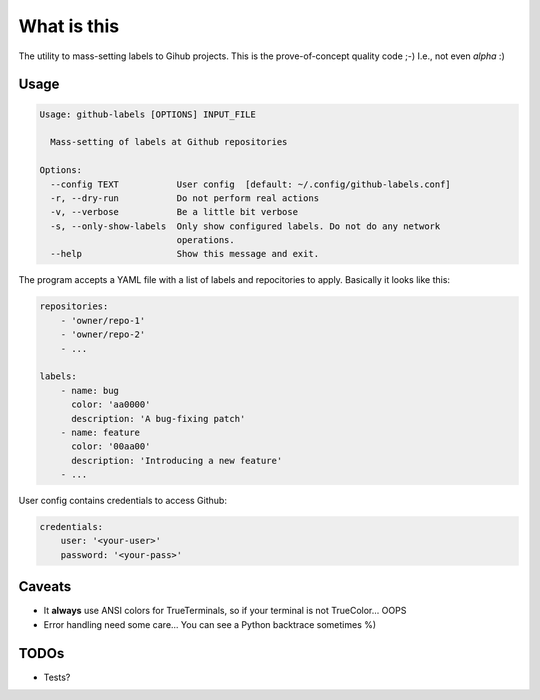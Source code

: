 What is this
============

The utility to mass-setting labels to Gihub projects.
This is the prove-of-concept quality code ;-)
I.e., not even *alpha* :)


Usage
-----

.. code-block:: none

    Usage: github-labels [OPTIONS] INPUT_FILE

      Mass-setting of labels at Github repositories

    Options:
      --config TEXT           User config  [default: ~/.config/github-labels.conf]
      -r, --dry-run           Do not perform real actions
      -v, --verbose           Be a little bit verbose
      -s, --only-show-labels  Only show configured labels. Do not do any network
                              operations.
      --help                  Show this message and exit.

The program accepts a YAML file with a list of labels and repocitories to apply.
Basically it looks like this:

.. code-block:: yaml

    repositories:
        - 'owner/repo-1'
        - 'owner/repo-2'
        - ...

    labels:
        - name: bug
          color: 'aa0000'
          description: 'A bug-fixing patch'
        - name: feature
          color: '00aa00'
          description: 'Introducing a new feature'
        - ...

User config contains credentials to access Github:

.. code-block:: yaml

    credentials:
        user: '<your-user>'
        password: '<your-pass>'


Caveats
-------

* It **always** use ANSI colors for TrueTerminals, so if your terminal is not TrueColor... OOPS
* Error handling need some care... You can see a Python backtrace sometimes %)


TODOs
-----

* Tests?
